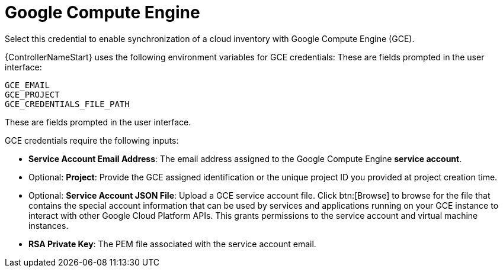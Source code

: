 [id="ref-controller-credential-GCE"]

= Google Compute Engine

Select this credential to enable synchronization of a cloud inventory with Google Compute Engine (GCE).

{ControllerNameStart} uses the following environment variables for GCE credentials: 
These are fields prompted in the user interface:

[literal, options="nowrap" subs="+attributes"]
----
GCE_EMAIL
GCE_PROJECT
GCE_CREDENTIALS_FILE_PATH
----

These are fields prompted in the user interface.

//image:credentials-create-gce-credential.png[Credentials- create GCE credential]

GCE credentials require the following inputs:

* *Service Account Email Address*: The email address assigned to the Google Compute Engine *service account*.
* Optional: *Project*: Provide the GCE assigned identification or the unique project ID you provided at project creation time.
* Optional: *Service Account JSON File*: Upload a GCE service account file. 
Click btn:[Browse] to browse for the file that contains the special account information that can be used by services and applications running on your GCE instance to interact with other Google Cloud Platform APIs.
This grants permissions to the service account and virtual machine instances.
* *RSA Private Key*: The PEM file associated with the service account email.
